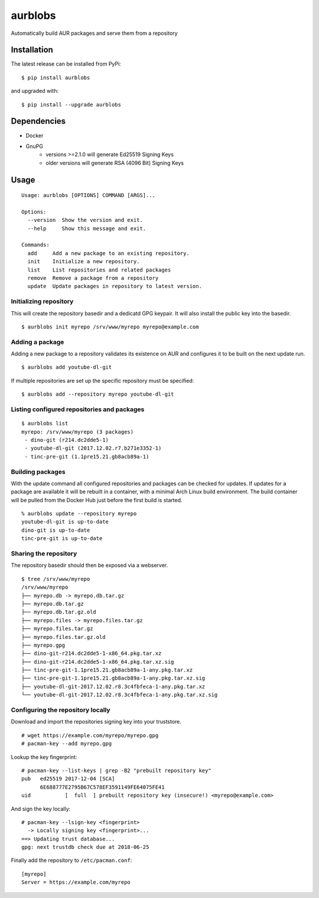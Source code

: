 aurblobs
========

Automatically build AUR packages and serve them from a repository

Installation
------------

The latest release can be installed from PyPi:

::

    $ pip install aurblobs

and upgraded with:

::

    $ pip install --upgrade aurblobs


Dependencies
------------

- Docker
- GnuPG
    - versions >=2.1.0 will generate Ed25519 Signing Keys
    - older versions will generate RSA (4096 Bit) Signing Keys


Usage
-----

::

    Usage: aurblobs [OPTIONS] COMMAND [ARGS]...

    Options:
      --version  Show the version and exit.
      --help     Show this message and exit.

    Commands:
      add     Add a new package to an existing repository.
      init    Initialize a new repository.
      list    List repositories and related packages
      remove  Remove a package from a repository
      update  Update packages in repository to latest version.


Initializing repository
/////////////////////

This will create the repository basedir and a dedicatd GPG keypair. It will also install
the public key into the basedir.

::

    $ aurblobs init myrepo /srv/www/myrepo myrepo@example.com


Adding a package
////////////////

Adding a new package to a repository validates its existence on AUR and configures it to be built on the next update
run.

::

    $ aurblobs add youtube-dl-git


If multiple repositories are set up the specific repository must be specified:

::

    $ aurblobs add --repository myrepo youtube-dl-git


Listing configured repositories and packages
////////////////////////////////////////////

::

    $ aurblobs list
    myrepo: /srv/www/myrepo (3 packages)
     - dino-git (r214.dc2dde5-1)
     - youtube-dl-git (2017.12.02.r7.b271e3352-1)
     - tinc-pre-git (1.1pre15.21.gb8acb89a-1)


Building packages
/////////////////

With the update command all configured repositories and packages can be checked for
updates. If updates for a package are available it will be rebuilt in a container, with
a minimal Arch Linux build environment.
The build container will be pulled from the Docker Hub just before the first build is started.

::

    % aurblobs update --repository myrepo
    youtube-dl-git is up-to-date
    dino-git is up-to-date
    tinc-pre-git is up-to-date


Sharing the repository
//////////////////////

The repository basedir should then be exposed via a webserver.

::

    $ tree /srv/www/myrepo
    /srv/www/myrepo
    ├── myrepo.db -> myrepo.db.tar.gz
    ├── myrepo.db.tar.gz
    ├── myrepo.db.tar.gz.old
    ├── myrepo.files -> myrepo.files.tar.gz
    ├── myrepo.files.tar.gz
    ├── myrepo.files.tar.gz.old
    ├── myrepo.gpg
    ├── dino-git-r214.dc2dde5-1-x86_64.pkg.tar.xz
    ├── dino-git-r214.dc2dde5-1-x86_64.pkg.tar.xz.sig
    ├── tinc-pre-git-1.1pre15.21.gb8acb89a-1-any.pkg.tar.xz
    ├── tinc-pre-git-1.1pre15.21.gb8acb89a-1-any.pkg.tar.xz.sig
    ├── youtube-dl-git-2017.12.02.r8.3c4fbfeca-1-any.pkg.tar.xz
    └── youtube-dl-git-2017.12.02.r8.3c4fbfeca-1-any.pkg.tar.xz.sig


Configuring the repository locally
//////////////////////////////////

Download and import the repositories signing key into your truststore.

::

    # wget https://example.com/myrepo/myrepo.gpg
    # pacman-key --add myrepo.gpg


Lookup the key fingerprint:

::

    # pacman-key --list-keys | grep -B2 "prebuilt repository key"
    pub   ed25519 2017-12-04 [SCA]
          6E688777E2795B67C578EF3591149FE64075FE41
    uid           [  full  ] prebuilt repository key (insecure!) <myrepo@example.com>


And sign the key locally:

::

    # pacman-key --lsign-key <fingerprint>
      -> Locally signing key <fingerprint>...
    ==> Updating trust database...
    gpg: next trustdb check due at 2018-06-25


Finally add the repository to ``/etc/pacman.conf``:

::

    [myrepo]
    Server = https://example.com/myrepo
